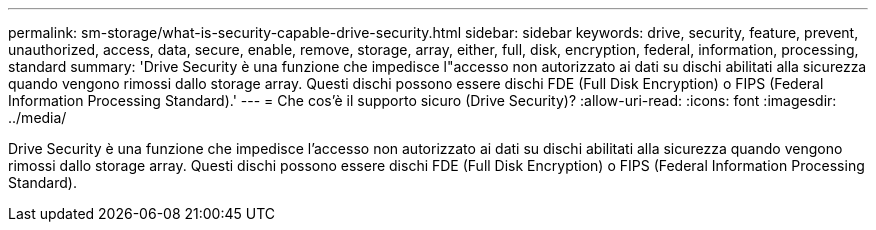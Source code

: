 ---
permalink: sm-storage/what-is-security-capable-drive-security.html 
sidebar: sidebar 
keywords: drive, security, feature, prevent, unauthorized, access, data, secure, enable, remove, storage, array, either, full, disk, encryption, federal, information, processing, standard 
summary: 'Drive Security è una funzione che impedisce l"accesso non autorizzato ai dati su dischi abilitati alla sicurezza quando vengono rimossi dallo storage array. Questi dischi possono essere dischi FDE (Full Disk Encryption) o FIPS (Federal Information Processing Standard).' 
---
= Che cos'è il supporto sicuro (Drive Security)?
:allow-uri-read: 
:icons: font
:imagesdir: ../media/


[role="lead"]
Drive Security è una funzione che impedisce l'accesso non autorizzato ai dati su dischi abilitati alla sicurezza quando vengono rimossi dallo storage array. Questi dischi possono essere dischi FDE (Full Disk Encryption) o FIPS (Federal Information Processing Standard).
